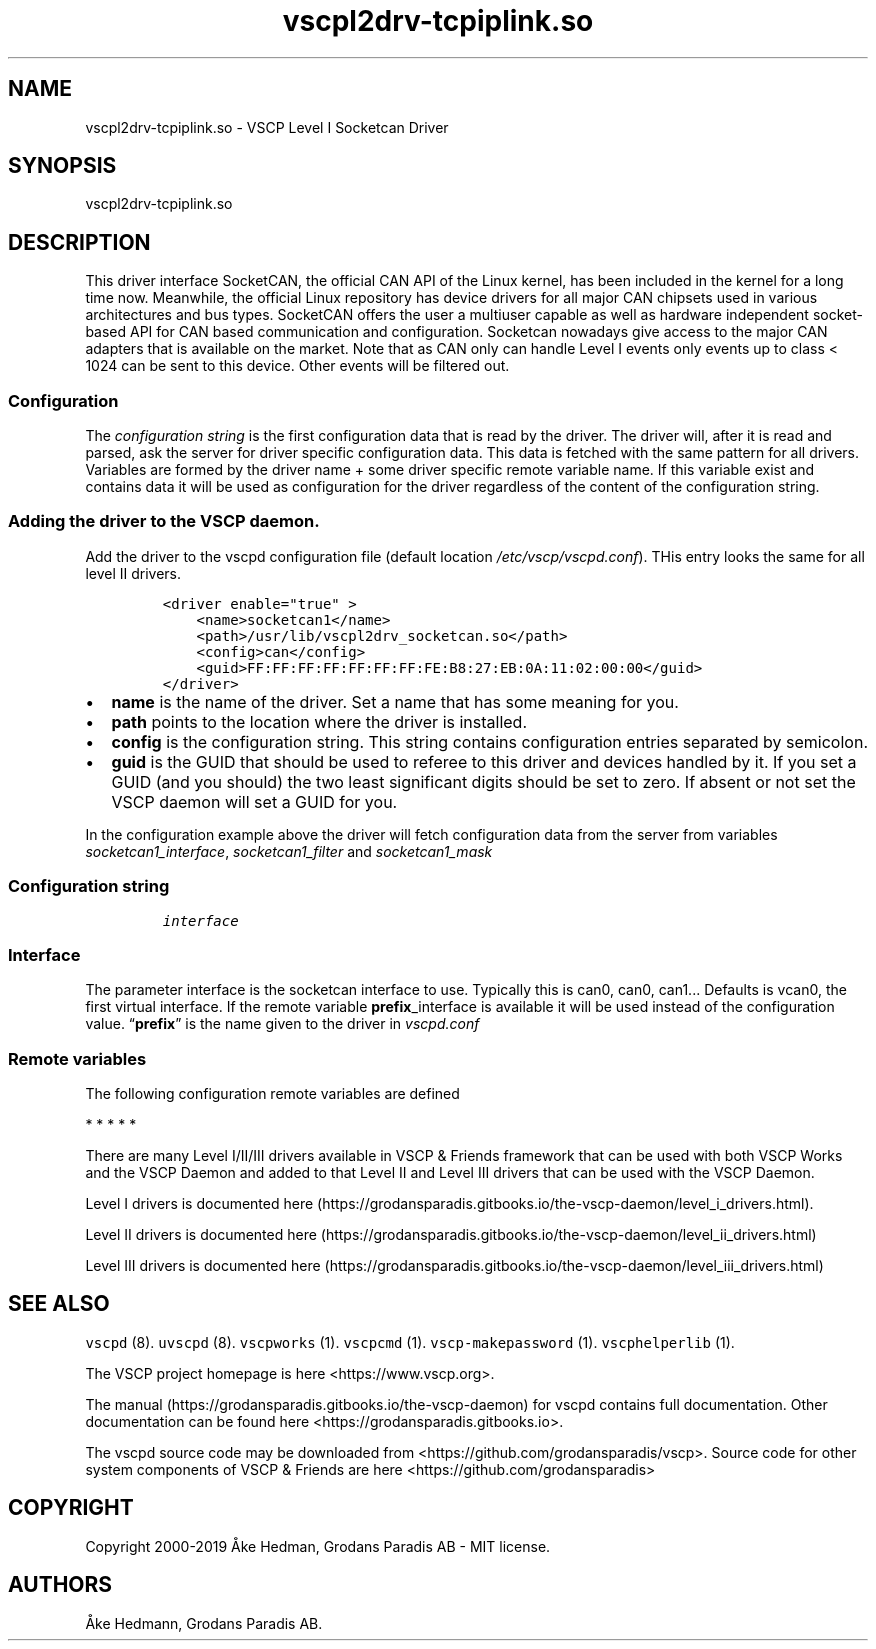 .\"t
.\" Automatically generated by Pandoc 2.5
.\"
.TH "vscpl2drv\-tcpiplink.so" "1" "September 28, 2019" "VSCP Level II Logger Driver" ""
.hy
.SH NAME
.PP
vscpl2drv\-tcpiplink.so \- VSCP Level I Socketcan Driver
.SH SYNOPSIS
.PP
vscpl2drv\-tcpiplink.so
.SH DESCRIPTION
.PP
This driver interface SocketCAN, the official CAN API of the Linux
kernel, has been included in the kernel for a long time now.
Meanwhile, the official Linux repository has device drivers for all
major CAN chipsets used in various architectures and bus types.
SocketCAN offers the user a multiuser capable as well as hardware
independent socket\-based API for CAN based communication and
configuration.
Socketcan nowadays give access to the major CAN adapters that is
available on the market.
Note that as CAN only can handle Level I events only events up to class
< 1024 can be sent to this device.
Other events will be filtered out.
.SS Configuration
.PP
The \f[I]configuration string\f[R] is the first configuration data that
is read by the driver.
The driver will, after it is read and parsed, ask the server for driver
specific configuration data.
This data is fetched with the same pattern for all drivers.
Variables are formed by the driver name + some driver specific remote
variable name.
If this variable exist and contains data it will be used as
configuration for the driver regardless of the content of the
configuration string.
.SS Adding the driver to the VSCP daemon.
.PP
Add the driver to the vscpd configuration file (default location
\f[I]/etc/vscp/vscpd.conf\f[R]).
THis entry looks the same for all level II drivers.
.IP
.nf
\f[C]
<driver enable=\[dq]true\[dq] >
    <name>socketcan1</name>
    <path>/usr/lib/vscpl2drv_socketcan.so</path>
    <config>can</config>
    <guid>FF:FF:FF:FF:FF:FF:FF:FE:B8:27:EB:0A:11:02:00:00</guid>
</driver>
\f[R]
.fi
.IP \[bu] 2
\f[B]name\f[R] is the name of the driver.
Set a name that has some meaning for you.
.IP \[bu] 2
\f[B]path\f[R] points to the location where the driver is installed.
.IP \[bu] 2
\f[B]config\f[R] is the configuration string.
This string contains configuration entries separated by semicolon.
.IP \[bu] 2
\f[B]guid\f[R] is the GUID that should be used to referee to this driver
and devices handled by it.
If you set a GUID (and you should) the two least significant digits
should be set to zero.
If absent or not set the VSCP daemon will set a GUID for you.
.PP
In the configuration example above the driver will fetch configuration
data from the server from variables \f[I]socketcan1_interface\f[R],
\f[I]socketcan1_filter\f[R] and \f[I]socketcan1_mask\f[R]
.SS Configuration string
.IP
.nf
\f[C]
interface
\f[R]
.fi
.SS Interface
.PP
The parameter interface is the socketcan interface to use.
Typically this is can0, can0, can1\&... Defaults is vcan0, the first
virtual interface.
If the remote variable \f[B]prefix\f[R]_interface is available it will
be used instead of the configuration value.
\[lq]\f[B]prefix\f[R]\[rq] is the name given to the driver in
\f[I]vscpd.conf\f[R]
.SS Remote variables
.PP
The following configuration remote variables are defined
.PP
.TS
tab(@);
lw(32.5n) lw(10.0n) lw(27.5n).
T{
Remote variable name
T}@T{
Type
T}@T{
Description
T}
_
T{
**_interface**
T}@T{
string
T}@T{
The socketcan interface to use.
Typically this is \[lq]can0, can0, can1\&...\[rq] Defaults is vcan0 the
first virtual interface.
T}
T{
**_filter**
T}@T{
string
T}@T{
Standard VSCP filter in string form.
1,0x0000,0x0006,ff:ff:ff:ff:ff:ff:ff:01:00:00:00:00:00:00:00:00 as
priority,class,type,GUID Used to filter what events that is received
from the socketcan interface.
If not give all events are received.
T}
T{
**_mask**
T}@T{
string
T}@T{
Standard VSCP mask in string form.
1,0x0000,0x0006,ff:ff:ff:ff:ff:ff:ff:01:00:00:00:00:00:00:00:00 as
priority,class,type,GUID Used to filter what events that is received
from the socketcan interface.
If not give all events are received.
T}
T{
\f[B]config\f[R]
T}@T{
json
T}@T{
All of the above as a JSON object.
T}
.TE
.PP
   *   *   *   *   *
.PP
There are many Level I/II/III drivers available in VSCP & Friends
framework that can be used with both VSCP Works and the VSCP Daemon and
added to that Level II and Level III drivers that can be used with the
VSCP Daemon.
.PP
Level I drivers is documented
here (https://grodansparadis.gitbooks.io/the-vscp-daemon/level_i_drivers.html).
.PP
Level II drivers is documented
here (https://grodansparadis.gitbooks.io/the-vscp-daemon/level_ii_drivers.html)
.PP
Level III drivers is documented
here (https://grodansparadis.gitbooks.io/the-vscp-daemon/level_iii_drivers.html)
.SH SEE ALSO
.PP
\f[C]vscpd\f[R] (8).
\f[C]uvscpd\f[R] (8).
\f[C]vscpworks\f[R] (1).
\f[C]vscpcmd\f[R] (1).
\f[C]vscp\-makepassword\f[R] (1).
\f[C]vscphelperlib\f[R] (1).
.PP
The VSCP project homepage is here <https://www.vscp.org>.
.PP
The manual (https://grodansparadis.gitbooks.io/the-vscp-daemon) for
vscpd contains full documentation.
Other documentation can be found here
<https://grodansparadis.gitbooks.io>.
.PP
The vscpd source code may be downloaded from
<https://github.com/grodansparadis/vscp>.
Source code for other system components of VSCP & Friends are here
<https://github.com/grodansparadis>
.SH COPYRIGHT
.PP
Copyright 2000\-2019 \[oA]ke Hedman, Grodans Paradis AB \- MIT license.
.SH AUTHORS
\[oA]ke Hedmann, Grodans Paradis AB.
